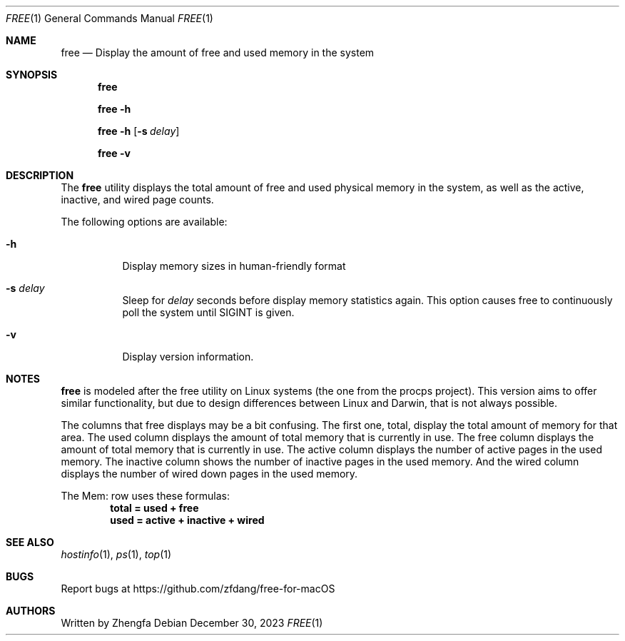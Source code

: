 .Dd December 30, 2023
.Dt FREE 1
.Os
.Sh NAME
.Nm free
.Nd Display the amount of free and used memory in the system
.Sh SYNOPSIS
.Nm

.Nm
.Fl h

.Nm
.Fl h
.Op Fl s Ar delay

.Nm
.Fl v
.Sh DESCRIPTION
The
.Nm
utility displays the total amount of free and used physical memory in the
system, as well as the active, inactive, and wired page counts.
.Pp
The following options are available:
.Bl -tag -width indent
.It Fl h
Display memory sizes in human-friendly format
.It Fl s Ar delay
Sleep for
.Ar delay
seconds before display memory statistics again.  This option causes free to
continuously poll the system until SIGINT is given.
.It Fl v
Display version information.
.Sh NOTES
.Pp
.Nm
is modeled after the free utility on Linux systems (the one from the procps project).  This version aims to offer similar functionality, but due to design differences between Linux and Darwin, that is not always possible.
.Pp
The columns that free displays may be a bit confusing.  The first one, total, display the total amount of memory for that area.  The used column displays the amount of total memory that is currently in use.  The free column displays the amount of total memory that is currently in use.  The active column displays the number of active pages in the used memory.  The inactive column shows the number of inactive pages in the used memory.  And the wired column displays the number of wired down pages in the used memory.
.Pp
The Mem: row uses these formulas:
.Dl total = used + free
.Dl used = active + inactive + wired
.Sh SEE ALSO
.Xr hostinfo 1 ,
.Xr ps 1 ,
.Xr top 1
.Sh BUGS
.Pp
Report bugs at https://github.com/zfdang/free-for-macOS
.Sh AUTHORS
.Pp
Written by Zhengfa
